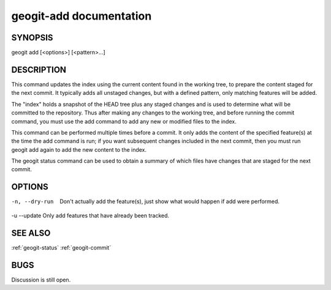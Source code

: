 
.. _geogit-add:

geogit-add documentation
#########################



SYNOPSIS
********
geogit add [<options>] [<pattern>...]


DESCRIPTION
***********

This command updates the index using the current content found in the working tree, to prepare the content staged for the next commit. It typically adds all unstaged changes, but with a defined pattern, only matching features will be added.

The "index" holds a snapshot of the HEAD tree plus any staged changes and is used to determine what will be committed to the repository. Thus after making any changes to the working tree, and before running the commit command, you must use the add command to add any new or modified files to the index.

This command can be performed multiple times before a commit. It only adds the content of the specified feature(s) at the time the add command is run; if you want subsequent changes included in the next commit, then you must run geogit add again to add the new content to the index.

The geogit status command can be used to obtain a summary of which files have changes that are staged for the next commit.

OPTIONS
*******    

-n, --dry-run   Don't actually add the feature(s), just show what would happen if add were performed.

-u --update 	Only add features that have already been tracked.

SEE ALSO
********

:ref:`geogit-status`
:ref:`geogit-commit`

BUGS
****

Discussion is still open.

